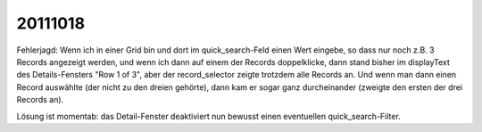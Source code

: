 20111018
========

Fehlerjagd: Wenn ich in einer Grid bin und dort im quick_search-Feld einen Wert eingebe, 
so dass nur noch z.B. 3 Records angezeigt werden, und wenn ich dann auf einem 
der Records doppelklicke, dann stand bisher im displayText des Details-Fensters 
"Row 1 of 3", aber der record_selector zeigte trotzdem alle Records an. 
Und wenn man dann einen Record auswählte (der nicht zu den dreien gehörte), 
dann kam er sogar ganz durcheinander (zweigte den ersten der drei Records an).

Lösung ist momentab: das Detail-Fenster deaktiviert nun bewusst einen 
eventuellen quick_search-Filter.